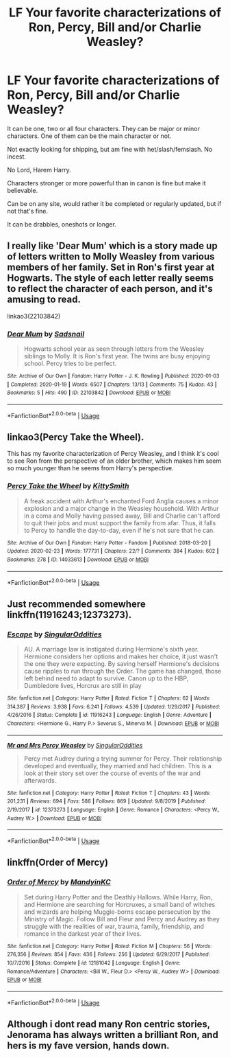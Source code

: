 #+TITLE: LF Your favorite characterizations of Ron, Percy, Bill and/or Charlie Weasley?

* LF Your favorite characterizations of Ron, Percy, Bill and/or Charlie Weasley?
:PROPERTIES:
:Author: SnarkyAndProud
:Score: 6
:DateUnix: 1583111532.0
:DateShort: 2020-Mar-02
:FlairText: Request
:END:
It can be one, two or all four characters. They can be major or minor characters. One of them can be the main character or not.

Not exactly looking for shipping, but am fine with het/slash/femslash. No incest.

No Lord, Harem Harry.

Characters stronger or more powerful than in canon is fine but make it believable.

Can be on any site, would rather it be completed or regularly updated, but if not that's fine.

It can be drabbles, oneshots or longer.


** I really like 'Dear Mum' which is a story made up of letters written to Molly Weasley from various members of her family. Set in Ron's first year at Hogwarts. The style of each letter really seems to reflect the character of each person, and it's amusing to read.

linkao3(22103842)
:PROPERTIES:
:Author: snuffly22
:Score: 5
:DateUnix: 1583178445.0
:DateShort: 2020-Mar-02
:END:

*** [[https://archiveofourown.org/works/22103842][*/Dear Mum/*]] by [[https://www.archiveofourown.org/users/Sadsnail/pseuds/Sadsnail][/Sadsnail/]]

#+begin_quote
  Hogwarts school year as seen through letters from the Weasley siblings to Molly. It is Ron's first year. The twins are busy enjoying school. Percy tries to be perfect.
#+end_quote

^{/Site/:} ^{Archive} ^{of} ^{Our} ^{Own} ^{*|*} ^{/Fandom/:} ^{Harry} ^{Potter} ^{-} ^{J.} ^{K.} ^{Rowling} ^{*|*} ^{/Published/:} ^{2020-01-03} ^{*|*} ^{/Completed/:} ^{2020-01-19} ^{*|*} ^{/Words/:} ^{6507} ^{*|*} ^{/Chapters/:} ^{13/13} ^{*|*} ^{/Comments/:} ^{75} ^{*|*} ^{/Kudos/:} ^{43} ^{*|*} ^{/Bookmarks/:} ^{5} ^{*|*} ^{/Hits/:} ^{490} ^{*|*} ^{/ID/:} ^{22103842} ^{*|*} ^{/Download/:} ^{[[https://archiveofourown.org/downloads/22103842/Dear%20Mum.epub?updated_at=1581485463][EPUB]]} ^{or} ^{[[https://archiveofourown.org/downloads/22103842/Dear%20Mum.mobi?updated_at=1581485463][MOBI]]}

--------------

*FanfictionBot*^{2.0.0-beta} | [[https://github.com/tusing/reddit-ffn-bot/wiki/Usage][Usage]]
:PROPERTIES:
:Author: FanfictionBot
:Score: 1
:DateUnix: 1583178460.0
:DateShort: 2020-Mar-02
:END:


** linkao3(Percy Take the Wheel).

This has my favorite characterization of Percy Weasley, and I think it's cool to see Ron from the perspective of an older brother, which makes him seem so much younger than he seems from Harry's perspective.
:PROPERTIES:
:Author: SecretlyFBI
:Score: 2
:DateUnix: 1583120731.0
:DateShort: 2020-Mar-02
:END:

*** [[https://archiveofourown.org/works/14033613][*/Percy Take the Wheel/*]] by [[https://www.archiveofourown.org/users/KittySmith/pseuds/KittySmith][/KittySmith/]]

#+begin_quote
  A freak accident with Arthur's enchanted Ford Anglia causes a minor explosion and a major change in the Weasley household. With Arthur in a coma and Molly having passed away, Bill and Charlie can't afford to quit their jobs and must support the family from afar. Thus, it falls to Percy to handle the day-to-day, even if he's not sure that he can.
#+end_quote

^{/Site/:} ^{Archive} ^{of} ^{Our} ^{Own} ^{*|*} ^{/Fandom/:} ^{Harry} ^{Potter} ^{-} ^{Fandom} ^{*|*} ^{/Published/:} ^{2018-03-20} ^{*|*} ^{/Updated/:} ^{2020-02-23} ^{*|*} ^{/Words/:} ^{177731} ^{*|*} ^{/Chapters/:} ^{22/?} ^{*|*} ^{/Comments/:} ^{384} ^{*|*} ^{/Kudos/:} ^{602} ^{*|*} ^{/Bookmarks/:} ^{278} ^{*|*} ^{/ID/:} ^{14033613} ^{*|*} ^{/Download/:} ^{[[https://archiveofourown.org/downloads/14033613/Percy%20Take%20the%20Wheel.epub?updated_at=1582474547][EPUB]]} ^{or} ^{[[https://archiveofourown.org/downloads/14033613/Percy%20Take%20the%20Wheel.mobi?updated_at=1582474547][MOBI]]}

--------------

*FanfictionBot*^{2.0.0-beta} | [[https://github.com/tusing/reddit-ffn-bot/wiki/Usage][Usage]]
:PROPERTIES:
:Author: FanfictionBot
:Score: 2
:DateUnix: 1583120748.0
:DateShort: 2020-Mar-02
:END:


** Just recommended somewhere linkffn(11916243;12373273).
:PROPERTIES:
:Author: ceplma
:Score: 1
:DateUnix: 1583128293.0
:DateShort: 2020-Mar-02
:END:

*** [[https://www.fanfiction.net/s/11916243/1/][*/Escape/*]] by [[https://www.fanfiction.net/u/6921337/SingularOddities][/SingularOddities/]]

#+begin_quote
  AU. A marriage law is instigated during Hermione's sixth year. Hermione considers her options and makes her choice, it just wasn't the one they were expecting. By saving herself Hermione's decisions cause ripples to run through the Order. The game has changed, those left behind need to adapt to survive. Canon up to the HBP, Dumbledore lives, Horcrux are still in play
#+end_quote

^{/Site/:} ^{fanfiction.net} ^{*|*} ^{/Category/:} ^{Harry} ^{Potter} ^{*|*} ^{/Rated/:} ^{Fiction} ^{T} ^{*|*} ^{/Chapters/:} ^{62} ^{*|*} ^{/Words/:} ^{314,387} ^{*|*} ^{/Reviews/:} ^{3,938} ^{*|*} ^{/Favs/:} ^{6,241} ^{*|*} ^{/Follows/:} ^{4,539} ^{*|*} ^{/Updated/:} ^{1/29/2017} ^{*|*} ^{/Published/:} ^{4/26/2016} ^{*|*} ^{/Status/:} ^{Complete} ^{*|*} ^{/id/:} ^{11916243} ^{*|*} ^{/Language/:} ^{English} ^{*|*} ^{/Genre/:} ^{Adventure} ^{*|*} ^{/Characters/:} ^{<Hermione} ^{G.,} ^{Harry} ^{P.>} ^{Severus} ^{S.,} ^{Minerva} ^{M.} ^{*|*} ^{/Download/:} ^{[[http://www.ff2ebook.com/old/ffn-bot/index.php?id=11916243&source=ff&filetype=epub][EPUB]]} ^{or} ^{[[http://www.ff2ebook.com/old/ffn-bot/index.php?id=11916243&source=ff&filetype=mobi][MOBI]]}

--------------

[[https://www.fanfiction.net/s/12373273/1/][*/Mr and Mrs Percy Weasley/*]] by [[https://www.fanfiction.net/u/6921337/SingularOddities][/SingularOddities/]]

#+begin_quote
  Percy met Audrey during a trying summer for Percy. Their relationship developed and eventually, they married and had children. This is a look at their story set over the course of events of the war and afterwards.
#+end_quote

^{/Site/:} ^{fanfiction.net} ^{*|*} ^{/Category/:} ^{Harry} ^{Potter} ^{*|*} ^{/Rated/:} ^{Fiction} ^{T} ^{*|*} ^{/Chapters/:} ^{43} ^{*|*} ^{/Words/:} ^{201,231} ^{*|*} ^{/Reviews/:} ^{694} ^{*|*} ^{/Favs/:} ^{586} ^{*|*} ^{/Follows/:} ^{869} ^{*|*} ^{/Updated/:} ^{9/8/2019} ^{*|*} ^{/Published/:} ^{2/19/2017} ^{*|*} ^{/id/:} ^{12373273} ^{*|*} ^{/Language/:} ^{English} ^{*|*} ^{/Genre/:} ^{Romance} ^{*|*} ^{/Characters/:} ^{<Percy} ^{W.,} ^{Audrey} ^{W.>} ^{*|*} ^{/Download/:} ^{[[http://www.ff2ebook.com/old/ffn-bot/index.php?id=12373273&source=ff&filetype=epub][EPUB]]} ^{or} ^{[[http://www.ff2ebook.com/old/ffn-bot/index.php?id=12373273&source=ff&filetype=mobi][MOBI]]}

--------------

*FanfictionBot*^{2.0.0-beta} | [[https://github.com/tusing/reddit-ffn-bot/wiki/Usage][Usage]]
:PROPERTIES:
:Author: FanfictionBot
:Score: 1
:DateUnix: 1583128303.0
:DateShort: 2020-Mar-02
:END:


** linkffn(Order of Mercy)
:PROPERTIES:
:Author: MystycMoose
:Score: 1
:DateUnix: 1583153316.0
:DateShort: 2020-Mar-02
:END:

*** [[https://www.fanfiction.net/s/12181042/1/][*/Order of Mercy/*]] by [[https://www.fanfiction.net/u/4020275/MandyinKC][/MandyinKC/]]

#+begin_quote
  Set during Harry Potter and the Deathly Hallows. While Harry, Ron, and Hermione are searching for Horcruxes, a small band of witches and wizards are helping Muggle-borns escape persecution by the Ministry of Magic. Follow Bill and Fleur and Percy and Audrey as they struggle with the realities of war, trauma, family, friendship, and romance in the darkest year of their lives.
#+end_quote

^{/Site/:} ^{fanfiction.net} ^{*|*} ^{/Category/:} ^{Harry} ^{Potter} ^{*|*} ^{/Rated/:} ^{Fiction} ^{M} ^{*|*} ^{/Chapters/:} ^{56} ^{*|*} ^{/Words/:} ^{276,356} ^{*|*} ^{/Reviews/:} ^{854} ^{*|*} ^{/Favs/:} ^{436} ^{*|*} ^{/Follows/:} ^{256} ^{*|*} ^{/Updated/:} ^{6/29/2017} ^{*|*} ^{/Published/:} ^{10/7/2016} ^{*|*} ^{/Status/:} ^{Complete} ^{*|*} ^{/id/:} ^{12181042} ^{*|*} ^{/Language/:} ^{English} ^{*|*} ^{/Genre/:} ^{Romance/Adventure} ^{*|*} ^{/Characters/:} ^{<Bill} ^{W.,} ^{Fleur} ^{D.>} ^{<Percy} ^{W.,} ^{Audrey} ^{W.>} ^{*|*} ^{/Download/:} ^{[[http://www.ff2ebook.com/old/ffn-bot/index.php?id=12181042&source=ff&filetype=epub][EPUB]]} ^{or} ^{[[http://www.ff2ebook.com/old/ffn-bot/index.php?id=12181042&source=ff&filetype=mobi][MOBI]]}

--------------

*FanfictionBot*^{2.0.0-beta} | [[https://github.com/tusing/reddit-ffn-bot/wiki/Usage][Usage]]
:PROPERTIES:
:Author: FanfictionBot
:Score: 1
:DateUnix: 1583153344.0
:DateShort: 2020-Mar-02
:END:


** Although i dont read many Ron centric stories, Jenorama has always written a brilliant Ron, and hers is my fave version, hands down.
:PROPERTIES:
:Author: Pottermum
:Score: 1
:DateUnix: 1583315095.0
:DateShort: 2020-Mar-04
:END:
